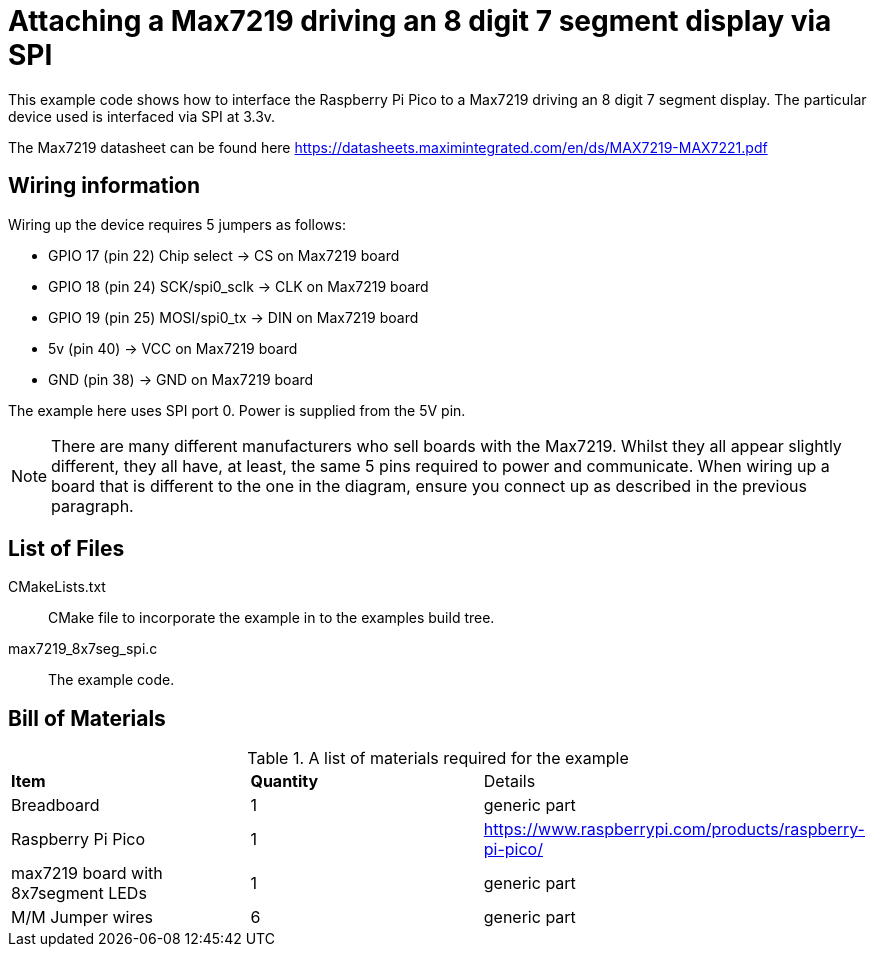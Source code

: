 = Attaching a Max7219 driving an 8 digit 7 segment display via SPI

This example code shows how to interface the Raspberry Pi Pico to a Max7219 driving an 8 digit 7 segment display. The particular device used is interfaced via SPI at 3.3v.

The Max7219 datasheet can be found here https://datasheets.maximintegrated.com/en/ds/MAX7219-MAX7221.pdf


== Wiring information

Wiring up the device requires 5 jumpers as follows:

   * GPIO 17 (pin 22) Chip select -> CS on Max7219 board
   * GPIO 18 (pin 24) SCK/spi0_sclk -> CLK on Max7219 board
   * GPIO 19 (pin 25) MOSI/spi0_tx -> DIN on Max7219 board
   * 5v (pin 40) -> VCC on Max7219 board
   * GND (pin 38)  -> GND on Max7219 board

The example here uses SPI port 0. Power is supplied from the 5V pin.

[NOTE]
======
There are many different manufacturers who sell boards with the Max7219. Whilst they all appear slightly different, they all have, at least, the same 5 pins required to power and communicate. When wiring up a board that is different to the one in the diagram, ensure you connect up as described in the previous paragraph.
======

== List of Files

CMakeLists.txt:: CMake file to incorporate the example in to the examples build tree.
max7219_8x7seg_spi.c:: The example code.

== Bill of Materials

.A list of materials required for the example
[[max7219-bom-table]]
[cols=3]
|===
| *Item* | *Quantity* | Details
| Breadboard | 1 | generic part
| Raspberry Pi Pico | 1 | https://www.raspberrypi.com/products/raspberry-pi-pico/
| max7219 board with 8x7segment LEDs| 1 | generic part
| M/M Jumper wires | 6 | generic part
|===
